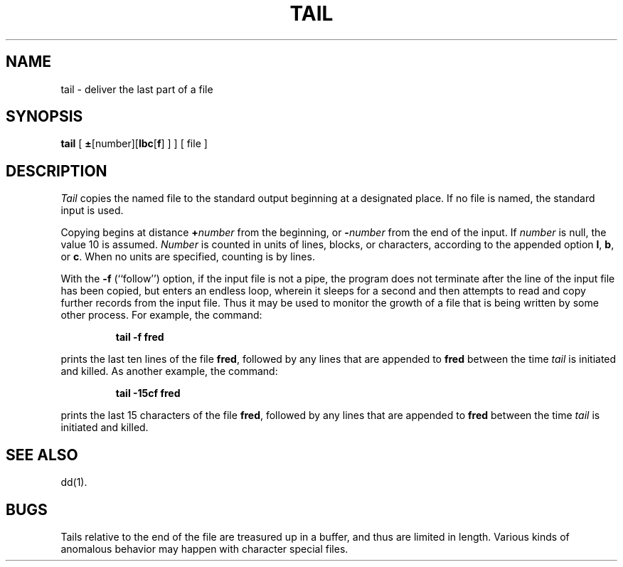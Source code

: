 .TH TAIL 1
.SH NAME
tail \- deliver the last part of a file
.SH SYNOPSIS
.B tail
[
.BR \(+- [number][ lbc [ f ]
] ] [ file ]
.SH DESCRIPTION
.I Tail\^
copies the named file to the standard output beginning
at a designated place.
If no file is named, the standard input is used.
.PP
Copying begins at distance
.BI + number\^
from the beginning, or
.BI \- number\^
from the end of the input.
If
.I number\^
is null, the value 10 is assumed.
.I Number\^
is counted in units of lines, blocks, or characters,
according to the appended option
.BR l ,
.BR b ,
or
.BR c .
When no units are specified, counting is by lines.
.PP
With the
.B \-f
(``follow'') option, if the input file is not a pipe,
the program does not terminate after the line of the input
file has been copied, but enters an endless loop, wherein it
sleeps for a second and then attempts to read and copy
further records from the input file.
Thus it may be used to monitor the growth of a file that is
being written by some other process.
For example, the command:
.PP
.RS
.B "tail \|\-f \|fred"
.RE
.PP
prints the last ten lines of the file
.BR fred ,
followed by any lines that are appended to
.B fred\^
between the time
.I tail\^
is initiated and killed.
As another example, the command:
.PP
.RS
.B "tail \|\-15cf \|fred"
.RE
.PP
prints the last 15 characters of the file
.BR fred ,
followed by any lines that are appended to
.B fred\^
between the time
.I tail\^
is initiated and killed.
.SH SEE ALSO
dd(1).
.SH BUGS
Tails relative to the end of the file
are treasured up in a buffer, and thus
are limited in length.
Various kinds of anomalous behavior may happen
with character special files.
.\"	@(#)tail.1	1.4	
